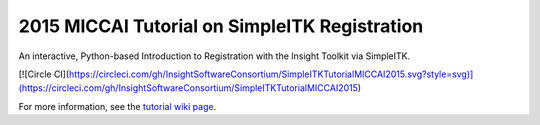 2015 MICCAI Tutorial on SimpleITK Registration
==============================================

An interactive, Python-based Introduction to Registration with the Insight
Toolkit via SimpleITK.

[![Circle CI](https://circleci.com/gh/InsightSoftwareConsortium/SimpleITKTutorialMICCAI2015.svg?style=svg)](https://circleci.com/gh/InsightSoftwareConsortium/SimpleITKTutorialMICCAI2015)

For more information, see the `tutorial wiki page
<http://www.itk.org/Wiki/SimpleITK/Tutorials/MICCAI2015>`_.


